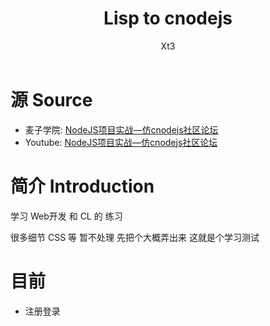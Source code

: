 #+TITLE: Lisp to cnodejs
#+AUTHOR: Xt3

* 源 Source 
- 麦子学院: [[http://www.maiziedu.com/course/707/][NodeJS项目实战—仿cnodejs社区论坛]]
- Youtube: [[https://www.youtube.com/playlist?list=PLO5e_-yXpYLCDnBcSGNavNbhHB6XhSJhL][NodeJS项目实战—仿cnodejs社区论坛]]

* 简介 Introduction
学习 Web开发 和 CL 的 练习

很多细节 CSS 等 暂不处理 先把个大概弄出来 这就是个学习测试

* 目前
- 注册登录
